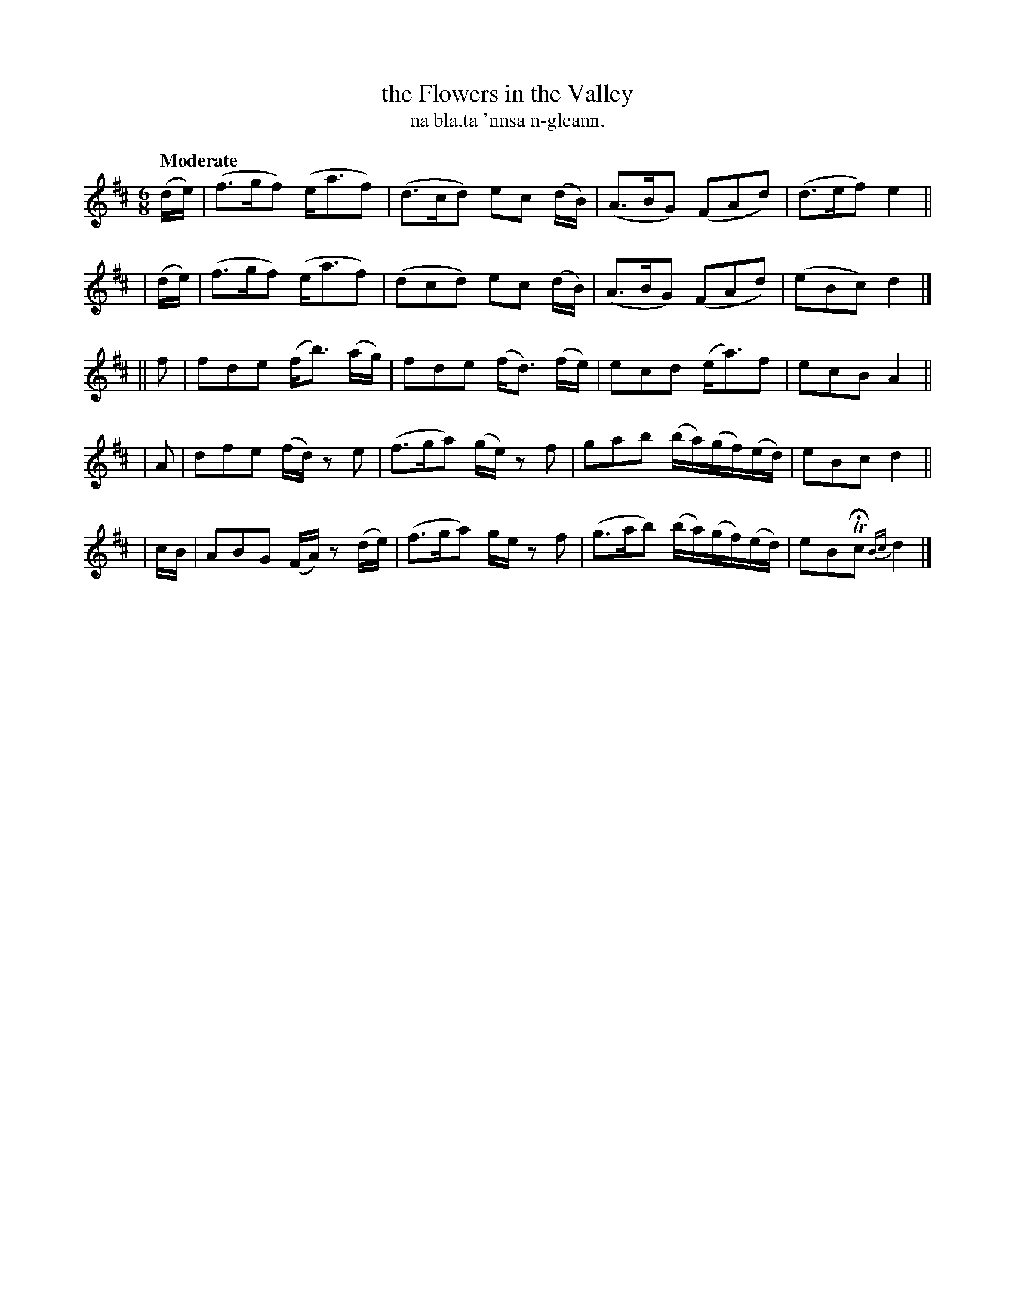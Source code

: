 X: 612
T: the Flowers in the Valley
T: na bla.ta 'nnsa n-gleann.
R: air
%S: s:5 b:20(4+4+4+4+4)
B: O'Neill's 1850 #612
Z: John Walsh (walsh@math.ubc.ca)
Q: "Moderate"
M: 6/8
L: 1/8
K: D
(d/e/) | (f>gf) (e<af) | (d>cd) ec (d/B/) | (A>BG) (FAd) | (d>ef) e2 ||
| (d/e/) | (f>gf) (e<af) | (dcd) ec (d/B/) | (A>BG) (FAd) | (eBc) d2 |]
|| f | fde (f<b) (a/g/) | fde (f<d) (f/e/) | ecd (e<a)f | ecB A2 ||
| A | dfe (f/d/) ze | (f>ga) (g/e/) zf | gab (b/a/)(g/f/)(e/d/) | eBc d2 ||
| c/B/ | ABG (F/A/) z(d/e/) | (f>ga) g/e/ zf | (g>ab) (b/a/)(g/f/)(e/d/) | eBTHc {Bc}d2 |]
